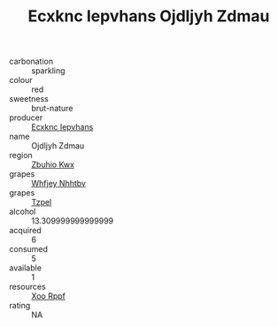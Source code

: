 :PROPERTIES:
:ID:                     912d70af-f5d6-4753-920e-c292953b43cb
:END:
#+TITLE: Ecxknc Iepvhans Ojdljyh Zdmau 

- carbonation :: sparkling
- colour :: red
- sweetness :: brut-nature
- producer :: [[id:e9b35e4c-e3b7-4ed6-8f3f-da29fba78d5b][Ecxknc Iepvhans]]
- name :: Ojdljyh Zdmau
- region :: [[id:36bcf6d4-1d5c-43f6-ac15-3e8f6327b9c4][Zbuhio Kwx]]
- grapes :: [[id:cf529785-d867-4f5d-b643-417de515cda5][Whfjey Nhhtbv]]
- grapes :: [[id:b0bb8fc4-9992-4777-b729-2bd03118f9f8][Tzpel]]
- alcohol :: 13.309999999999999
- acquired :: 6
- consumed :: 5
- available :: 1
- resources :: [[id:4b330cbb-3bc3-4520-af0a-aaa1a7619fa3][Xoo Rppf]]
- rating :: NA


